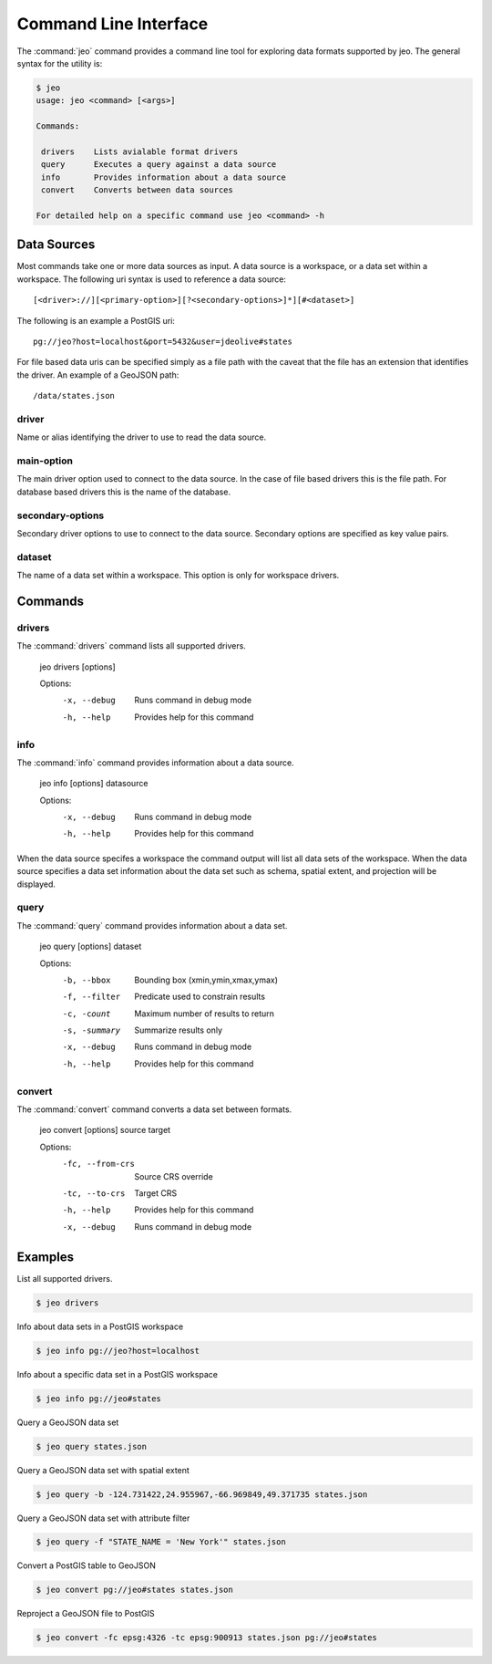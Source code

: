 .. _cli:

Command Line Interface
======================

The :command:`jeo` command provides a command line tool for exploring data 
formats supported by jeo. The general syntax for the utility is:

.. code-block:: bash

   $ jeo
   usage: jeo <command> [<args>]

   Commands:

    drivers    Lists avialable format drivers
    query      Executes a query against a data source
    info       Provides information about a data source
    convert    Converts between data sources

   For detailed help on a specific command use jeo <command> -h

Data Sources
------------

Most commands take one or more data sources as input. A data source is a 
workspace, or a data set within a workspace. The following uri syntax is used
to reference a data source::

  [<driver>://][<primary-option>][?<secondary-options>]*][#<dataset>]

The following is an example a PostGIS uri::

  pg://jeo?host=localhost&port=5432&user=jdeolive#states

For file based data uris can be specified simply as a file path with the 
caveat that the file has an extension that identifies the driver. An example
of a GeoJSON path::

   /data/states.json

driver
^^^^^^

Name or alias identifying the driver to use to read the data source.

main-option
^^^^^^^^^^^ 

The main driver option used to connect to the data source. In the case of file
based drivers this is the file path. For database based drivers this is the name
of the database. 

secondary-options
^^^^^^^^^^^^^^^^^

Secondary driver options to use to connect to the data source. Secondary options
are specified as key value pairs. 

dataset
^^^^^^^

The name of a data set within a workspace. This option is only for workspace 
drivers. 

Commands
--------

drivers
^^^^^^^

The :command:`drivers` command lists all supported drivers.

  jeo drivers [options]

  Options:
    -x, --debug
       Runs command in debug mode
    -h, --help
       Provides help for this command
  
info
^^^^

The :command:`info` command provides information about a data source. 

  jeo info [options] datasource

  Options:
    -x, --debug
       Runs command in debug mode
    -h, --help
       Provides help for this command

When the data source specifes a workspace the command output will list all 
data sets of the workspace. When the data source specifies a data set 
information about the data set such as schema, spatial extent, and projection
will be displayed. 

query
^^^^^

The :command:`query` command provides information about a data set. 

  jeo query [options] dataset

  Options:
      -b, --bbox
         Bounding box (xmin,ymin,xmax,ymax)
      -f, --filter
         Predicate used to constrain results
      -c, -count
         Maximum number of results to return
      -s, -summary
         Summarize results only
      -x, --debug
         Runs command in debug mode
      -h, --help
         Provides help for this command


convert
^^^^^^^

The :command:`convert` command converts a data set between formats. 

  jeo convert [options] source target

  Options:
      -fc, --from-crs
         Source CRS override
      -tc, --to-crs
         Target CRS
      -h, --help
         Provides help for this command
      -x, --debug
         Runs command in debug mode

Examples
--------

List all supported drivers.

.. code-block:: bash

   $ jeo drivers

Info about data sets in a PostGIS workspace

.. code-block:: bash

   $ jeo info pg://jeo?host=localhost

Info about a specific data set in a PostGIS workspace

.. code-block:: bash

   $ jeo info pg://jeo#states

Query a GeoJSON data set

.. code-block:: bash

   $ jeo query states.json

Query a GeoJSON data set with spatial extent

.. code-block:: bash

   $ jeo query -b -124.731422,24.955967,-66.969849,49.371735 states.json

Query a GeoJSON data set with attribute filter

.. code-block:: bash

   $ jeo query -f "STATE_NAME = 'New York'" states.json

Convert a PostGIS table to GeoJSON

.. code-block:: bash

   $ jeo convert pg://jeo#states states.json

Reproject a GeoJSON file to PostGIS

.. code-block:: bash

   $ jeo convert -fc epsg:4326 -tc epsg:900913 states.json pg://jeo#states





